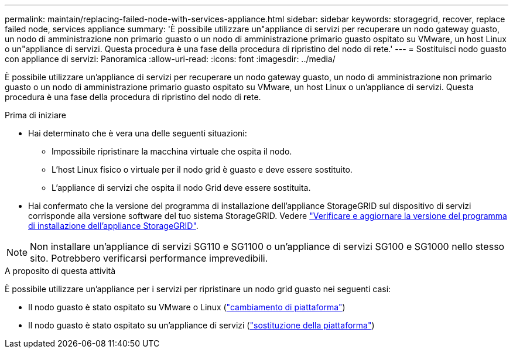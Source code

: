 ---
permalink: maintain/replacing-failed-node-with-services-appliance.html 
sidebar: sidebar 
keywords: storagegrid, recover, replace failed node, services appliance 
summary: 'È possibile utilizzare un"appliance di servizi per recuperare un nodo gateway guasto, un nodo di amministrazione non primario guasto o un nodo di amministrazione primario guasto ospitato su VMware, un host Linux o un"appliance di servizi. Questa procedura è una fase della procedura di ripristino del nodo di rete.' 
---
= Sostituisci nodo guasto con appliance di servizi: Panoramica
:allow-uri-read: 
:icons: font
:imagesdir: ../media/


[role="lead"]
È possibile utilizzare un'appliance di servizi per recuperare un nodo gateway guasto, un nodo di amministrazione non primario guasto o un nodo di amministrazione primario guasto ospitato su VMware, un host Linux o un'appliance di servizi. Questa procedura è una fase della procedura di ripristino del nodo di rete.

.Prima di iniziare
* Hai determinato che è vera una delle seguenti situazioni:
+
** Impossibile ripristinare la macchina virtuale che ospita il nodo.
** L'host Linux fisico o virtuale per il nodo grid è guasto e deve essere sostituito.
** L'appliance di servizi che ospita il nodo Grid deve essere sostituita.


* Hai confermato che la versione del programma di installazione dell'appliance StorageGRID sul dispositivo di servizi corrisponde alla versione software del tuo sistema StorageGRID. Vedere https://docs.netapp.com/us-en/storagegrid-appliances/installconfig/verifying-and-upgrading-storagegrid-appliance-installer-version.html["Verificare e aggiornare la versione del programma di installazione dell'appliance StorageGRID"^].



NOTE: Non installare un'appliance di servizi SG110 e SG1100 o un'appliance di servizi SG100 e SG1000 nello stesso sito. Potrebbero verificarsi performance imprevedibili.

.A proposito di questa attività
È possibile utilizzare un'appliance per i servizi per ripristinare un nodo grid guasto nei seguenti casi:

* Il nodo guasto è stato ospitato su VMware o Linux (link:installing-services-appliance-platform-change-only.html["cambiamento di piattaforma"])
* Il nodo guasto è stato ospitato su un'appliance di servizi (link:preparing-appliance-for-reinstallation-platform-replacement-only.html["sostituzione della piattaforma"])

